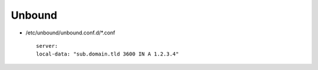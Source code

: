 Unbound
=======

* /etc/unbound/unbound.conf.d/*.conf

  ::

   server:
   local-data: "sub.domain.tld 3600 IN A 1.2.3.4"
